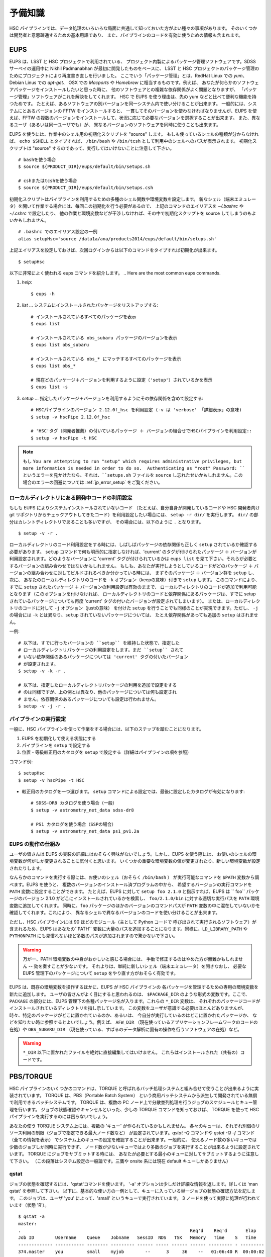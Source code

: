 .. highlight::
	bash

======================
予備知識
======================

HSC パイプラインでは、データ処理のいろいろな局面に共通して知っておいた方がよい種々の事項があります。
そのいくつかは開発者と意思疎通するための基本用語であり、
また、パイプラインのコードを有効に使うための情報も含まれます。

.. There are a variety of things which are common to all tasks associated
.. with a processing run.  Some of the things are just basic terminology
.. that you'll need to communicate with developers, while others are of
.. more practical importance for actually running the pipeline code
.. effectively.

.. _jp_back_eups:

EUPS
----
EUPS は、LSST と HSC プロジェクトで利用されている、
プロジェクト内製によるパッケージ管理ソフトウェアです。SDSS サーベイの運用中に
Nikhil Padmanabhan が最初に開発したものをベースに、
LSST と HSC プロジェクトのパッケージ管理のためにプロジェクトにより再度書き直しを行いました。
ここでいう「パッケージ管理」とは、RedHat Linux での `yum`、Debian Linus での `apt-get`、
OSX での `Macports` や `Homebrew` に相当するものです。例えば、
あなたが何らかのソフトウェアパッケージをインストールしたいと思った時に、
他のソフトウェアとの複雑な依存関係がよく問題となりますが、
「パッケージ管理」ソフトウェアがこれを解決をしてくれます。
HSC で EUPS を使う理由は、先の yum などと比べて便利な機能を持つためです。
たとえば、あるソフトウェアの別バージョンを同一システム内で使い分けることが出来ます。
一般的には、システムにとあるバージョンの FFTW をインストールすると、
一貫してそのバージョンを使わなければなりませんが、EUPS を使えば、FFTW 
の複数のバージョンをインストールして、状況に応じて必要なバージョンを選択することが出来ます。
また、異なるユーザ（あるいは同一ユーザでも）が、
異なるバージョンのソフトウェアを同時に使うことも出来ます。

.. EUPS is the in-house package manager used by LSST and HSC.  It was
.. originally developed by Nikhil Padmanabhan during the SDSS survey, and
.. has since been rewritten (and then re-rewritten) to manage the LSST
.. and HSC code.  The term package manager here refers to a system like
.. `yum` (Redhat Linux), `apt-get` (Debian Linux), Macports (OSX), or
.. Homebrew (OSX).  When you wish to install some software package, the
.. required dependencies can be a complicated mess to sort out, and
.. package managers are meant to handle this for you.  The EUPS is used
.. here because it has some additional functionality that the others
.. lack.  Namely, it permits a user to use different versions of the same
.. software.  Rather than installing e.g. FFTW and then having to use
.. that installed version, EUPS lets you install several versions, and
.. choose which one you'd like to work with at a given time.  Different
.. users (or the same user) can all use different versions
.. simultaneously.
..
.. In order to enable EUPS in your current shell, you must source a
.. script appropriate for the shell you're using.  If you're not sure
.. which shell you use, type ``echo $SHELL`` and it will say either
.. ``/bin/bash`` or ``/bin/tcsh``.  Note that you must source the file,
.. not execute it::

EUPS を使うには、作業中のシェル用の初期化スクリプトを "source" します。
もしも使っているシェルの種類が分からなければ、 ``echo $SHELL`` とタイプすれば、
``/bin/bash`` や ``/bin/tcsh`` として利用中のシェルへのパスが表示されます。
初期化スクリプトは "source" するのであって、実行してはいけないことに注意して下さい。 ::

    # bashを使う場合
    $ source ${PRODUCT_DIR}/eups/default/bin/setups.sh

    # cshまたはtcshを使う場合
    $ source ${PRODUCT_DIR}/eups/default/bin/setups.csh


初期化スクリプトはパイプラインを利用するための多種のシェル関数や環境変数を設定します。
新なシェル（端末エミュレータ）を開いて作業する場合には、毎回この初期化を行う必要があるので、
上記のコマンドのエイリアスを `~/.bashrc` や `~/.cshrc` で設定したり、
他の作業と環境変数などが干渉しなければ、その中で初期化スクリプトを source 
してしまうのもよいかもしれません。 ::

    # .bashrc でのエイリアス設定の一例
    alias setupHsc='source /data1a/ana/products2014/eups/default/bin/setups.sh'

上記エイリアスを設定しておけば、次回ログインからは以下のコマンドをタイプすれば初期化が出来ます。 ::

     $ setupHsc


.. Doing this sets a number of shell functions and environment variables
.. that enable eups commands in your current shell.  Since you'll have to
.. do this in every shell where you intend to work, you probably want to
.. create an alias for it in your `~/.bashrc` (or `~/.cshrc`), or simply
.. source the setups.sh file directly there::
..
..     alias setupHsc='source /data1a/ana/products2014/eups/default/bin/setups.sh'
..
.. Then you can enable EUPS on subsequent logins with::
..
..     $ setupHsc
..
     
以下に非常によく使われる eups コマンドを紹介します。
.. Here are the most common eups commands.

#. `help`::
    
     $ eups -h


#. `list` ... システムにインストールされたパッケージをリストアップする::

     # インストールされているすべてのパッケージを表示
     $ eups list

     # インストールされている obs_subaru パッケージのバージョンを表示
     $ eups list obs_subaru
     
     # インストールされている obs_* にマッチするすべてのパッケージを表示
     $ eups list obs_*
     
     # 現在どのパッケージ＋バージョンを利用するように設定（'setup'）されているかを表示 
     $ eups list -s

     
#. `setup` ... 指定したパッケージ＋バージョンを利用するようにその依存関係を含めて設定する::

     # HSCパイプラインのバージョン 2.12.0f_hsc を利用設定 (-v は 'verbose' 「詳細表示」の意味)
     $ setup -v hscPipe 2.12.0f_hsc
     
     # 'HSC'タグ（開発者推薦）の付いているパッケージ ＋ バージョンの組合せでHSCパイプラインを利用設定::
     $ setup -v hscPipe -t HSC
	 
.. note::
	もし ``You are attempting to run "setup" which requires
	administrative privileges, but more information is needed in 
	order to do so.  Authenticating as "root" Password: ``
	というエラーを見かけたなら、それは、``setups.sh`` ファイルを ``source`` 
	し忘れたせいかもしれません。この場合のエラーの回避については
	:ref:`jp_error_setup` をご覧ください。

     
ローカルディレクトリにある開発中コードの利用設定
^^^^^^^^^^^^^^^^^^^^^^^^^^^^^^^^^^^^^^^^^^^^^^^^^^^^^^^^^^
.. Setting up development code in a directory


もしも EUPS によりシステムインストールされていないコード
（たとえば、自分自身が開発しているコードや HSC 開発者向け git 
リポジトリからチェックアウトしてきたコード）を利用設定したい場合には、
``setup -r dir/`` を実行します。 ``dir/`` の部分はカレントディレクトリであることも多いですが、
その場合には、以下のように ``.`` となります。 ::

     $ setup -v -r .

.. If you're working with your own code (or a some checked-out from git)
.. which is not installed in the eups system, you can run ``setup -r
.. dir/`` to set it up.  Often, ``dir/`` is just the current working
.. directory ``.``, e.g.::


ローカルディレクトリのコード利用設定をする時には、しばしばパッケージの依存関係も正しく
``setup`` されているか確認する必要があります。
``setup`` コマンドで何も明示的に指定しなければ、'current' のタグが付けられたパッケージ
＋ バージョンが利用設定されます。どのようなバージョンに 'current' タグが付けられているかは
``eups list`` を見て下さい。それらが必要とするバージョンの組み合わせではないかもしれません。
もしも、あなたが実行しようとしているコードがどのパッケージ ＋
バージョンの組み合わせに対してビルドされるべきか分かっている時には、
まずそのパッケージ ＋ バージョン群を ``setup`` し、次に、
あなたのローカルディレクトリのコードを ``-k`` オプション（keepの意味）付きで ``setup`` します。
このコマンドにより、すでに ``setup`` されたパッケージ ＋ バージョンの利用設定は有効のままで、
ローカルディレクトリのコードが追加で利用可能となります（このオプションを付けなければ、
ローカルディレクトリのコードと依存関係にあるパッケージは、すでに setup 
されているパッケージについても再度 'current' タグの付いたバージョンが設定されてしまいます）。
または、ローカルディレクトリのコードに対して ``-j`` オプション（justの意味）
を付けた ``setup`` を行うことでも同様のことが実現できます。ただし、 ``-j`` の場合には
``-k`` とは異なり、``setup`` されていないパッケージについては、
たとえ依存関係があっても追加の ``setup`` はされません。

.. When you do this, you'll often need to ensure that any dependencies
.. are also setup correctly.  If you specify nothing, you'll get the
.. packages that are tagged 'current' (see ``eups list``).  That may not
.. be the collection of versions you want.  If you know your code needs
.. to build against, e.g. pipeline version 2.12.2a_hsc, then you should
.. first set that up, and then setup your code with ``-k`` to 'keep' the
.. already-setup versions enabled (rather than defaulting to the ones
.. tagged 'current'), or ``-j`` to setup 'just' your working directory.
.. E.g.::

一例::

     # 以下は、すでに行ったバージョンの ``setup`` を維持した状態で、指定した
     # ローカルディレクトリパッケージの利用設定をします。まだ ``setup`` されて
     # いない依存関係のあるパッケージについては 'current' タグの付いたバージョン
     # が設定されます。
     $ setup -v -k -r .

     # 以下は、指定したローカルディレクトリパッケージの利用を追加で設定をする
     # のは同様ですが、上の例とは異なり、他のパッケージについては何も設定され
     # ません。依存関係のあるパッケージについても設定は行われません。
     $ setup -v -j -r .

.. Any dependencies which aren't setup will default to 'current'.
.. Don't even try to setup dependencies, just setup this directory


     
    
パイプラインの実行設定
^^^^^^^^^^^^^^^^^^^^^^^^^^^
.. Setting up for a run

一般に、HSC パイプラインを使って作業をする場合には、以下のステップを踏むことになります。

(1) EUPS を初期化して使える状態にする
(2) パイプラインを ``setup`` で設定する
(3) 位置・等級較正用のカタログを ``setup`` で設定する（詳細はパイプラインの項を参照）

.. In general, in order to do most things with the HSC pipeline, you'll
.. want to do the following: (1) enable EUPS, (2) setup the pipeline,
.. and (3) setup a calibration catalog (described more in the pipeline
.. section)::

コマンド例::

    $ setupHsc
    $ setup -v hscPipe -t HSC
     
* 較正用のカタログを一つ選びます。 ``setup`` コマンドによる設定では、最後に設定したカタログが有効になります::

    # SDSS-DR8 カタログを使う場合（一般）
    $ setup -v astrometry_net_data sdss-dr8

    # PS1 カタログを使う場合（SSPの場合）
    $ setup -v astrometry_net_data ps1_pv1.2a
    

.. For the calibration catalog, CHOOSE ONLY ONE!  A `setup` command will override it's predecessor!::
    
.. _jp_back_eupsworks:    
    
.. How EUPS works

EUPS の動作の仕組み
^^^^^^^^^^^^^^^^^^^^^

ユーザの皆さんは EUPS の実装の詳細にはおそらく興味がないでしょう。しかし、EUPS を使う際には、
お使いのシェルの環境変数が何がしか変更されることに気付くと思います。
いくつかの重要な環境変数の値が変更されたり、新しい環境変数が設定されたりします。

.. The details of EUPS's implementation probably won't be of interest to
.. you as a user.  However, you may notice certain things about your
.. shell environment have changed when EUPS is enabled.  Some of your
.. most important environment variables will have been changed, and many
.. new ones will appear.

なんらかのコマンドを実行する際には、お使いのシェル（おそらく ``/bin/bash`` ）
が実行可能なコマンドを ``$PATH``  変数から調べます。EUPS を使うと、
複数のバージョンのインストール済プログラムの中から、
希望するバージョンの実行コマンドを ``PATH`` 変数に設定することができます。
たとえば、EUPS に対して ``setup foo 2.1.0`` と指示すれば、EUPS は `` foo`` 
パッケージのバージョン 2.1.0 がどこにインストールされているかを検索し、
``foo/2.1.0/bin`` に対する適切な実行パスを ``PATH`` 環境変数に追加してくれます。
同時に、``foo`` パッケージのほかのバージョンのコマンドパスが ``PATH`` 
変数の中に混在していないかを確認してくれます。これにより、
異なるシェルで異なるバージョンのコードを使い分けることが出来ます。

.. When you run a command, your shell (probably ``/bin/bash``), will
.. check your ``$PATH`` variable to look for executable commands.  EUPS
.. allows you to have multiple versions of a program installed by
.. specifying the path for the desired version in your ``PATH`` variable.
.. When you tell EUPS to ``setup foo 2.1.0``, EUPS will look-up where the
.. ``foo`` package version 2.1.0 is installed, and add the corresponding
.. ``foo/2.1.0/bin/`` directory to your ``PATH``.  It will also make sure
.. that any other versions of ``foo`` aren't simultaneously present in
.. your ``PATH``.  So, you should be able to work on two different code
.. versions in two different shells, and everything will be fine.

ただし、HSC パイプラインには 90 ほどのモジュール（主として Python コードで
呼び出されて実行されるソフトウェア）が含まれるため、EUPS はあなたの``PATH``
変数に大量のパスを追加することになります。同様に、``LD_LIBRARY_PATH`` や
``PYTHONPATH`` にも見慣れないほど多数のパスが追加されますので驚かないで下さい。

.. However, because there are several different modules in the pipeline
.. (about 90), EUPS will be adding a lot to your ``PATH`` variable.
.. Similarly, you can expect both ``LD_LIBRARY_PATH``, and ``PYTHONPATH``
.. to be much more extensive than you're likely to have seen before.

.. warning::

   万が一、PATH 環境変数の中身がおかしいと感じる場合には、
   手動で修正するのはやめた方が無難かもしれません -- 効を奏すことが少ないです。
   それよりは、単純に新しいシェル（端末エミュレータ）を開きなおし、
   必要な EUPS 管理下のパッケージについて ``setup`` をやり直す方がおそらく有効です。

.. If you suspect that one of your PATH variables has been corrupted,
.. don't attempt to fix it by editing manually and re-exporting the
.. variable.  Such efforts aren't likely to be successful, and you're
.. almost certainly better off to open a new shell and re-``setup``
.. the EUPS package your interested in.

EUPS は、既存の環境変数を操作するほかに、EUPS が HSC パイプラインの
各パッケージを管理するための専用の環境変数を新たに追加します。
ユーザの皆さんがよく目にすると思われるのは、 ``$PACKAGE_DIR`` 
のような形式の変数です。ここで、 ``PACKAGE`` の部分には、EUPS 
管理下の各種パッケージ名が入ります。これらの ``*_DIR`` 変数は、
それぞれのパッケージコードがインストールされているディレクトリを指し示しています。
この変数をユーザが意識する必要はほとんどありませんが、
時々、特定のパッケージがどこに置かれているのか、あるいは、
今自分が実行しているのはどこに置かれたパッケージか、
などを知りたい時に参照するとよいでしょう。例えば、 ``AFW_DIR``
（現在使っているアプリケーションフレームワークのコードの在処）や
``OBS_SUBARU_DIR``
（現在使っている、すばるのデータ解析に固有の操作を行うソフトウェアの在処）など。

.. In addition to manipulating your existing environment variables, EUPS
.. will also create new variables for each module it manages.  The only
.. one you're likely to encounter has the form ``$PACKAGE_DIR``, where
.. PACKAGE is the name of an EUPS-managed package.  These ``*_DIR``
.. variables refer to the directories where the corresponding code is
.. installed.  You'll rarely, if ever, need to use them, but
.. occassionally you may need to know where a specific package lives.
.. Examples include ``AFW_DIR`` (where the application framework code
.. lives), and ``OBS_SUBARU_DIR`` (where the Subaru-specific software
.. lives).

.. warning::

   ``*_DIR`` 以下に置かれたファイルを絶対に直接編集してはいけません。
   これらはインストールされた（共有の）コードです。

..    You must never (never never) try to edit any of the files you find
..    in a ``*_DIR`` directory.  These files are installed code.
    
.. _jp_back_torque:

PBS/TORQUE
-------------

HSC パイプラインのいくつかのコマンドは、TORQUE 
と呼ばれるバッチ処理システムと組み合せて使うことが出来るように実装されています。
TORQUE は、PBS（Portable Batch System）
という商用バッチシステムから派生して開発されている無償で利用できるバッチシステムです。
TORQUE は、複数の PC ノード上で分散並列処理を行うジョブのスケジュールとキュー管理を行います。
ジョブの状態確認やキャンセルといった、少しの TORQUE コマンドを知っておけば、
TORQUE を使って HSC パイプラインを実行するのには困らないでしょう。

.. Our batch processing is handled with a system called TORQUE, which is
.. a popular variant of PBS (Portable Batch System).  The system handles
.. job scheduling and queue management for parallel jobs being run on
.. distributed compute nodes.  For the purposes of running the HSC
.. pipeline, there are only a handful of commands you'll need to concern
.. yourself with, mainly checking the status of your job, and possibly
.. cancelling it.  An example of each is shown below.

あなたの使う TORQUE システム上には、複数の 'キュー' が作られているかもしれません。
各々のキューは、それぞれ別個のリソース利用の制限（ジョブで指定できる最大ノード数など）
が設定されています。`qstat -Q` コマンドや `qstat -Q -f` コマンド（全ての情報を表示）
でシステム上のキューの設定を確認することが出来ます。一般的に、
使えるノード数の多いキューでは少数のジョブしか同時に実行できず、
ノード数が少ないキューではより多数のジョブを実行することが出来るように設定されています。
TORQUE にジョブをサブミットする時には、
あなたが必要とする最小のキューに対してサブミットするように注意して下さい。
（この段落はシステム設定の一般論です。三鷹や onsite 系には現在 default キューしかありません）

.. There may be various 'queues' defined on a Torque system, with each
.. having different levels of access to resources (i.e. the max number of
.. nodes you can request that your job gets to run on).  The `qstat -Q`
.. command will show you the currently defined queues on the system, and
.. `qstat -Q -f` will show full information.  In general, we've set
.. queues with large node limits to allow fewer jobs to run, while those
.. with small node limits will allow many jobs to run.  When you submit a
.. job, please submit to the smallest queue you think you can afford to
.. use.
        
qstat
^^^^^

.. Use 'qstat' to check the status of a job.  The '-a' option provides a
.. bit more info.  Much more info is available in 'man qstat', but this
.. simple example should give the basic idea.  The example shows a single
.. job in the queue.  It's run by the user 'you' and is running in the
.. quene named 'small'.  It uses 3 nodes, and is currently running 'R'::

ジョブの状態を確認するには、'qstat'コマンドを使います。
'-a' オプションは少しだけ詳細な情報を返します。詳しくは 'man qstat' を参照して下さい。
以下に、基本的な使い方の一例として、キューに入っている単一ジョブの状態の確認方法を記します。
このジョブは、ユーザ 'you' によって、'small' というキューで実行されています。
3 ノードを使って実際に処理が行われています（状態 'R'）。 ::

    $ qstat -a
    master: 
    .                                                                Req'd    Req'd       Elap
    Job ID        Username    Queue    Jobname   SessID  NDS   TSK   Memory   Time    S   Time
    ------------- ----------- -------- --------- ------ ----- ------ ------ --------- - ---------
    374.master    you         small    myjob        --      3     36    --   01:06:40 R  00:00:02


.. For reference, here are the job status codes::

S の欄には、下記のジョブの状態コードのいずれかが表示されます。 ::
  
    C -  ジョブは実行のあと完了(complete)した
    E -  ジョブは実行のあと終了(exit)した
    H -  ジョブは依存関係により保留状態
    Q -  ジョブはキューで待機状態（eligible to run or routed）
    R -  ジョブは実行中（run）
    T -  ジョブは新しい場所へ移行中
    W -  ジョブは実行時間待ちで待機状態
         (-a option) to be reached.
    S -  (Unicos only) ジョブはサスペンド状態


.. Here are the most popular options used with `qstat`::

以下に `qstat` コマンドのうち、よく使われるオプションを記します。 ::

    $ qstat -q          すべてのキューを表示
    $ qstat -Q          すべてのキューについてより詳細を表示
    $ qstat -Q -f       すべてのキューについて全ての情報を表示
    $ qstat -a          すべてのジョブを表示
    $ qstat -au userid  useridが所有するすべてのジョブを表示
    $ qstat -r          現在処理中のジョブを表示
    $ qstat -f job_id   job_idで指定されたジョブの全ての情報を表示
    $ qstat -Qf queue   queueで指定されたキューの全ての情報を表示
    $ qstat -B          ジョブサーバの状態のサマリ表示
    $ qstat -n          ジョブプロセスが割り当られているノード名を表示
    
qdel
^^^^

.. Occassionally, something goes wrong with a job.  Perhaps you submit
.. with the wrong command line arguments, or the job is just taking too
.. long to finish; whatever the reason, `qdel` can be used to kill the
.. job.  Use qstat to determine the job ID, and then kill it as follows
.. (assuming the job ID from the above example)::

時々ジョブには問題が起きることがあります。たいていは、TORQUE 
サブミットしたコマンドに与えた引数が間違っていたり、
予想に反して延々と処理が終わらなかったりといったことです。こうした場合、
``qdel`` コマンドを使ってジョブを殺すことが出来ます。
`qstat` コマンドを使ってジョブ ID を調べ、
次のようにしてその ID のジョブを殺して下さい（以下では上の例のジョブID = 374を仮定します）。 ::

    $ qdel 374

.. More info is available with `man qdel`.

詳細は `man qdel` を参照して下さい。


.. Pipeline TORQUE-related arguments

TORQUE 制御の HSC パイプラインコマンドのオプション
^^^^^^^^^^^^^^^^^^^^^^^^^^^^^^^^^^^^^^^^^^^^^^^^^^^^^^

.. The pipeline tasks which use TORQUE (e.g. ``reduceFrames.py``, and
.. ``stack.py``) allow you to specific how your job will make use of the
.. system resources; specifically, which queue, how many nodes, how many
.. cores per node.  When you start running any of the
.. ``reduce<thing>.py`` commands (``reduceBias.py``, ``reduceFlat.py``,
.. ``reduceFrames.py``, etc., you'll be able to use the following
.. arguments to control TORQUE's behaviour:

TORQUE を利用する HSC パイプラインのコマンド（``reduceFrames.py``、``stack.py`` など） は、
どのように計算機リソースを使って実行するか（キューの種類、ノード数、コア数など）を
TORQUE に対して指定するためのコマンドオプションを提供します。``reduce*.py`` 
と名付けられたコマンド（``reduceBias.py``, ``reduceFlat.py``, ``reduceFrames.py`` など）
は一般にこの TORQUE インターフェースを持ちます。これらのコマンドでは TORQUE 
のジョブ管理方法を指定する以下のオプションを使うことが出来ます。 :

``--job``

    ジョブに付ける名前で、 ``qstat`` コマンドの結果に現れます。
    TORQUE がジョブプロセスの標準出力＋標準エラー出力を書き出すログファイルの名前にも使われます。

..    This is the name of the job, as you want it to appear in ``qstat``
..    commands.  It will also be used in the name of the log files that
..    TORQUE writes containing the ``stdout`` from your job.

``--queue``

    ジョブをサブミットすべきキュー名です。お使いのシステム上に複数のキューが存在する場合には考慮します。
    どのようなキューが存在するのかは以下のコマンドで確認できます。 ::

    $ qmgr -c 'print server'

..    The name of the queue you're submitting your job to.  There may be
..    multiple queues on the system you're using.  You can see which
..    ones there are with::


``--nodes``

    ジョブのプロセスに割り当てるノード数です。
    キューが許すより多数のノード数を指定するとエラーになりますので注意して下さい。
    最大の許容ノード数は、``qmgr -c 'print server'`` コマンドで表示される
    ``resources_max.nodes`` の値で知ることが出来ます。

..    Specify the number of nodes you want your process to use.  Note
..    that if you ask for too many, you'll get an error message telling
..    you so.  The maximum number of nodes you're allowed to request
..    from a given queue is listed in the output of ``qmgr -c 'print
..    server'`` with label ``resources_max.nodes``.

``--procs``

    各ノードで起動するプロセス数です。ノード数の場合と同様に、
    キューが指定する最大プロセス数を超えてはいけません。 最大プロセス数を確認するには、
    ``qmgr -c 'print server'`` コマンドにより表示される ``resources_max.ncpus`` 
    の値を確認します。``procs`` x ``nodes`` (つまりジョブが要求するCPUコアの総数）
    が ``resources_max.ncpus`` を超えないように指定して下さい。

..    Specify the number of processes on each node you want your process
..    to use.  Again, you'll have to be careful not to exceed the
..    specifications for the queue you've requested.  Check ``qmgr -c
..    'print server'`` to find ``resources_max.ncpus``, and make sure
..    that ``procs`` times ``nodes`` (i.e. the total number or CPUs
..    you're asking for) isn't larger than ``resources_max.ncpus``.

``--time``

    ジョブの処理にかかる見込みの処理時間を調整します。TORQUE は、
    この時間を超えたジョブを時間切れとして強制終了させます。
    長時間の処理が必要な場合は、このオプションで適宜調整してください。

..    Use this to adjust the expected execution time for each element.
..    TORQUE may time-out your job if it takes longer than expected, so
..    this allows you to increase the limit.
    
``--do-exec``

    このオプションを指定すると、ジョブを TORQUE のキューにサブミットするのではなく、
    現在のシェル上でジョブが実行されます。
    個別の問題の調査には役立ちますが（1 ノードの計算リソースしか使えませんので
    時間がかかります）、大きなジョブは TORQUE にサブミットするのがよいでしょう。

..    This will cause the system to run the code in the current shell,
..    rather than submitting to TORQUE system.  It can be very useful
..    for debugging specific problems, but shouldn't ever be used for a
..    large job (it would just take too long!).
    
``--pbs-output``

    ジョブプロセスの標準出力＋標準エラー出力の書き出し先ディレクトリを指定します。
    無指定の場合は、ジョブをサブミットした作業ディレクトリか、
    TORQUE サーバ側で設定されたディレクトリに書き出されます。

..    .. todo::    I haven't played with this.  Paul? What does it do?

Reruns（リラン）
------------------

.. The term ``rerun`` originated in SDSS.  It simply refers to a single
.. processing run, performed with a specified version of the reduction
.. code, and with a specific set of configuration parameters.  The
.. assumption is that within a given 'rerun', the data have been handled
.. in a homogeneous way.

``rerun`` はもともと SDSS のデータ解析運用で使われた概念で、HSC パイプラインでも使われます。
``rerun`` は、単一のデータ処理作業（data processing run）を表します。単一とは、
その処理作業の中では、ある決まったバージョンの組み合わせのコードをある決まった設定パラメータ
（configuration） で走らせて解析する、という意味です。この定義のもと、ある 'rerun' の中では、
データ処理は均質に扱われることを意図します。

.. todo::

    This is repeated in the glossary.  Are both places needed?  It's
    short, and won't change.

    
.. _jp_back_dataId:

DataId (データID)
---------------------

.. A 'dataId' is a unique identifier for a specific data input.  The two
.. forms you most likely need to familiarize yourself with are the
.. 'visit','ccd' identifiers used to refer to a specific CCD in a
.. specific exposure (called a 'visit'); and 'tract','patch' identifiers
.. which refer to the coordinate system used in coadded images.  Other
.. important keys in a dataId might include:

.. * field (name you gave your target in the FITS header 'OBJECT' entry)
.. * dateObs (the date of observation from the FITS header 'DATE-OBS' entry)
.. * filter  (again from the FITS header ... 'FILTER' entry)

'dataId'（データID）は、入力データを特定するためのユニーク ID です。
特に覚えておかなければならないのは、'visit' と 'ccd' です。この 2 つのキーワードは、
特定の積分（ショット；HSC パイプラインでは 'visit' と呼ばれます）の特定の CCD データ
を指定するために使われます。
'tract' と 'patch' は、coadd 画像を指定するために使われます。他に重要なキーワードとして、
以下のものが上げられます。 ::

 * field (観測ターゲット名。FITS ヘッダの OBJECT に相当。)
 * dateObs (観測日 UT。FITS ヘッダの DATE-OBS に相当。)
 * filter  (フィルター名。FITS ヘッダの FILTER01 に相当。)
 ただし、HSC パイプラインでは上記はすべて大文字に変換され、特殊文字はアンダースコアで置換して扱われます。

.. In almost any pipeline command you can specify which data you wish to
.. process with ``--id <dataID>``, e.g.::

ほとんどすべてのHSCパイプラインコマンドでは、どのデータを処理するのかを
``--id <dataId>`` のオプション記法で指定することが出来ます。例えば ::

    # visit 1000, CCD 50 を処理
    $ hscProcessCcd.py /data/ --id visit=1000 ccd=50

    # 2015-01-15 に HSC-I バンドで取得した OBJECT = M87 のすべてのデータを処理
    $ hscProcessCcd.py /data/ --id field=M87 filter=HSC-I dateObs=2015-01-15

    # HSC-I バンドの coadd 画像のうち、tract 0 patch 1,1 に位置するデータを処理
    $ hscProcessCoadd.py /data/ --id tract=0 patch=1,1 filter=HSC-I

.. Only a few of the dataId components are ever needed to uniquely
.. specify a given data input or output.  For example, the observatory
.. will never reuse the number assigned as a 'visit', so it's impossible
.. to have the same visit with a different filter or dateObs.  Once you
.. specify the visit, the other values are almost all redundant.  This isn't
.. true for tracts and patches, though!  A tract,patch refers to a
.. location on the sky and can have multiple filters or dateObs values.

CCD 画像を指定する場合には、ほんの 2, 3 のdataId 
キーワードで入出力データをユニークに特定できることが多いかもしれません。例えば、
HSC（すばる）では、複数の積分に対して同じ 'visit' が割り当てられることはありませんので、
'visit' だけを指定すれば、他の filter や dateObs 
などのキーワードは冗長であることがほとんどです。ただし、coadd 画像の指定時の tract と
patch についてはこの限りではありません! tract と patch は、
coadd 画像の天域を指定しますので、一つの（tract, patch）の組に対して複数の filter や
dateObs の組み合わせを取り得ます。

.. Ranges and Multiple ``--id`` values

``--id`` オプションの範囲指定と複数指定 
^^^^^^^^^^^^^^^^^^^^^^^^^^^^^^^^^^^^^^^^^^^^^^^

.. A dataId will also let you specify a range of values, or a set of
.. separate discrete values.  Pay careful attention to the ``:`` (step
.. size) notation as HSC visit numbers are incremented by 2 (always
.. even).

'dataId' を使って、入出力データを範囲で指定したり、
個々のデータを複数同時に指定することが出来ます。HSC データでは、積分ごとに
visit は 2 ずつ増えますので、``:`` （刻み幅）の記法を用いることに注意して下さい。


.. * ``..`` denotes are range of values.  E.g. visit 1000 with all CCDs
..   between 40 and 60, inclusive::

 * ``..`` は値の範囲を指定します。例えば、visit = 1000 のデータのうち、ccd = 40 と 60 を含むその間の範囲の全 CCD を指定するには次のように指定します::

    --id visit=1000 ccd=40..60

.. * ``^`` separates discrete values.  E.g. visit 1000 and 1004::

 * ``^`` は個々の値を繋いで同時に指定します。例えば、visit = 1000 と 1004 の 2 つの visit のデータを同時に指定するには::

    --id visit=1000^1004

.. * ``:`` specifies a step to use for a range, and thus is only ever
..  used with ``..``.  E.g. even-numbered visits 1000 to 1010::

* ``:`` 値の範囲指定をする際の刻み幅です。常に ``..`` と一緒に使います。例えば、visit = 1000 と 1010 を含むその間の visit のうち、偶数のデータだけを指定するには::

    --id visit=1000..1010:2   # 範囲の中で、2 visitずつ増加します


.. Configuration Parameters

.. _jp_back_config:

設定パラメータ (config)
----------------------------------------

HSC パイプラインのコマンドは、コマンドライン引数に設定パラメータを与えたり、
設定パラメータをファイルとして与えることで、その様々な箇所の動作を制御することが出来ます。
その設定パラメータ（'Config'）の全てを並べると、一見とてつもない数のパラメータがあるのですが、
ユーザにとってはそのごく一握りだけが重要でしょう。参考までに、2 つのコマンドについて、
デフォルトの config パラメータを表示します（
:ref:`reduceFrames.py <reduceframes_config_defaults>`,
:ref:`stack.py <stack_config_defaults>` ）。こうした無数の config パラメータのうち、
コマンド実行時に使用できるパラメータやキーワードを知りたい時は以下のように調べることができます。

.. highlight::
	bash
	
::

	# hscProcessCcd.py というコマンドのパラメータのうち
	# '*background*' という文字列が含まれるパラメータを config パラメータから検索する
	$ hscProcessCcd.py /path/to/data/ --show config="*background*"

Config パラメータ は階層構造を持っています。それぞれのパラメータは
'タスク' と呼ばれるパイプラインの一部を成す特定の解析を行うコード（モジュール）
の中で定義されています。さらにそのタスクに属する 'サブタスク'（タスクから派生した解析コード）
でも固有の config パラメータが定義されており、それらにはピリオドで繋げた形式でアクセスできます。
たとえば、'instrument signature removal'（ISR; Bias 引きや Flat 補正などを行う） 
という 'タスク' は、config パラメータ ``doFringe`` を持ち、
それには以下のような記法でアクセス出来ます。 ::

    isr.doFringe=True

すべての config パラメータはデフォルト値を持ち、たいていのユーザが必要とする値に設定されています。
しかし、それらを変更して実行したい場合には 2 つの指定方法があります:
一つは、コマンドライン引数で config パラメータの値を指定する方法、もう一つは、
ファイルとして config パラメータの値を与える方法です。2 つを組合せることも出来ます。

* コマンドラインで config パラメータをオーバーライドする場合には、
  ``--config name=value`` （ ``-c name=value`` も同じ意味）のように指定します。 ::

    --config isr.doFringe=False

* ファイルを読み込ませて config パラメータをオーバーライドする場合には、
  プレインテキスト形式のファイルに 1 行あたり 1 パラメータの値の設定を書き、 
  ``--configfile filename`` （ ``-C filename`` も同じ意味）のように指定します。
  
.. _jp_back_policy:  
  
Policy (.paf) ファイル
^^^^^^^^^^^^^^^^^^^^^^

.. You won't likely encounter policy files, but there mentioned here just
.. in case you happen to find one.  'Policy' was the predecessor of
.. 'Config', and they were used to store configuration parameters.  The
.. files have suffix ``.paf``, and are plain ascii text.  They are quite
.. easy to read, and contain heirarchical structures of data.  For
.. example, an excerpt from the camera characterization shows information
.. about the first amplifier in CCD 0 (the other amps aren't shown)::

'Policy' はすでに古い設定パラメータ形式であり、
ユーザの皆さんが目にする機会はほとんどないかもしれません。しかし、
もしも御目にかかった場合の予備知識として記載しておきます。'Policy' は、
以前は上で説明した 'Config' の代わりに設定パラメータを保持する目的で使われていましたが、
現在はほとんどの解析タスクが config 形式に移行しています。'Policy' の設定ファイルは
``.paf`` という拡張子の名前を持つプレインテキスト形式のファイルです。階層構造を持ち、
可読性に優れます。一例として、以下はカメラの CCD 特性の設定の一部抜粋です。 ::

    Ccd: {
        name: "1_53"
        ptype: "default"
        serial: 0
        Amp: {
            index: 0 0
            gain: 3.5118
            readNoise: 1.56
            saturationLevel: 52000.0
        }
        <snip>
    }

.. However, the policy files are being phased out for the most part, and
.. eventually they'll disappear completely.  But, for now, they still
.. exist in a few places.

Policy ファイルはパイプラインコードのほとんどの箇所で使われなくなっており、
規定路線ではいずれは完全になくなります。しかし、今のところは、
いくつかの限られた
場所でまだ使われています。
